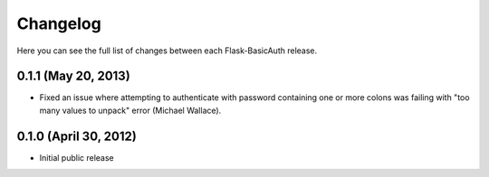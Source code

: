 Changelog
---------

Here you can see the full list of changes between each Flask-BasicAuth
release.

0.1.1 (May 20, 2013)
^^^^^^^^^^^^^^^^^^^^

- Fixed an issue where attempting to authenticate with password containing one
  or more colons was failing with "too many values to unpack" error (Michael
  Wallace).

0.1.0 (April 30, 2012)
^^^^^^^^^^^^^^^^^^^^^^

- Initial public release
